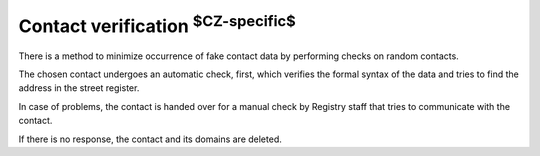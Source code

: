 


Contact verification :sup:`$CZ-specific$`
-----------------------------------------

There is a method to minimize occurrence of fake contact data by performing
checks on random contacts.

The chosen contact undergoes an automatic check, first,
which verifies the formal syntax of the data and tries to find
the address in the street register.

In case of problems, the contact is handed over for a manual check
by Registry staff that tries to communicate with the contact.

If there is no response, the contact and its domains are deleted.
